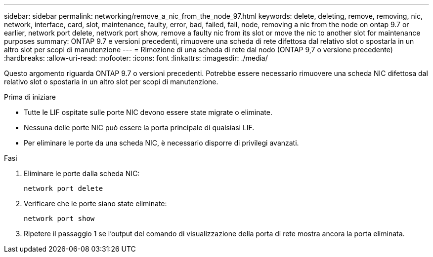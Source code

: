 ---
sidebar: sidebar 
permalink: networking/remove_a_nic_from_the_node_97.html 
keywords: delete, deleting, remove, removing, nic, network, interface, card, slot, maintenance, faulty, error, bad, failed, fail, node, removing a nic from the node on ontap 9.7 or earlier, network port delete, network port show, remove a faulty nic from its slot or move the nic to another slot for maintenance purposes 
summary: ONTAP 9.7 e versioni precedenti, rimuovere una scheda di rete difettosa dal relativo slot o spostarla in un altro slot per scopi di manutenzione 
---
= Rimozione di una scheda di rete dal nodo (ONTAP 9,7 o versione precedente)
:hardbreaks:
:allow-uri-read: 
:nofooter: 
:icons: font
:linkattrs: 
:imagesdir: ./media/


[role="lead"]
Questo argomento riguarda ONTAP 9.7 o versioni precedenti. Potrebbe essere necessario rimuovere una scheda NIC difettosa dal relativo slot o spostarla in un altro slot per scopi di manutenzione.

.Prima di iniziare
* Tutte le LIF ospitate sulle porte NIC devono essere state migrate o eliminate.
* Nessuna delle porte NIC può essere la porta principale di qualsiasi LIF.
* Per eliminare le porte da una scheda NIC, è necessario disporre di privilegi avanzati.


.Fasi
. Eliminare le porte dalla scheda NIC:
+
`network port delete`

. Verificare che le porte siano state eliminate:
+
`network port show`

. Ripetere il passaggio 1 se l'output del comando di visualizzazione della porta di rete mostra ancora la porta eliminata.

